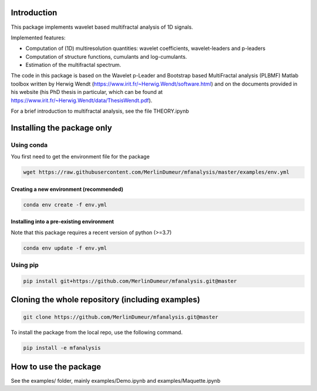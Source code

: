 Introduction
============

This package implements wavelet based multifractal analysis of 1D signals.

Implemented features:

* Computation of (1D) multiresolution quantities: wavelet coefficients, wavelet-leaders and p-leaders
* Computation of structure functions, cumulants and log-cumulants.
* Estimation of the multifractal spectrum.


The code in this package is based on the Wavelet p-Leader and Bootstrap based MultiFractal analysis (PLBMF) Matlab toolbox written by Herwig Wendt
(https://www.irit.fr/~Herwig.Wendt/software.html) and on the documents provided in his website (his PhD thesis in particular, which can be found at
https://www.irit.fr/~Herwig.Wendt/data/ThesisWendt.pdf).


For a brief introduction to multifractal analysis, see the file THEORY.ipynb


Installing the package only
===========================

Using conda
-----------

You first need to get the environment file for the package

.. code:: shell

    wget https://raw.githubusercontent.com/MerlinDumeur/mfanalysis/master/examples/env.yml

Creating a new environment (recommended)
~~~~~~~~~~~~~~~~~~~~~~~~~~~~~~~~~~~~~~~~
.. code:: shell

    conda env create -f env.yml

Installing into a pre-existing environment
~~~~~~~~~~~~~~~~~~~~~~~~~~~~~~~~~~~~~~~~~~

Note that this package requires a recent version of python (>=3.7)

.. code:: shell

    conda env update -f env.yml

Using pip
---------

.. code:: shell
    
    pip install git+https://github.com/MerlinDumeur/mfanalysis.git@master


Cloning the whole repository (including examples)
=================================================

.. code:: shell

    git clone https://github.com/MerlinDumeur/mfanalysis.git@master

To install the package from the local repo, use the following command.

.. code:: shell

    pip install -e mfanalysis

How to use the package
======================

See the examples/ folder, mainly examples/Demo.ipynb and examples/Maquette.ipynb
